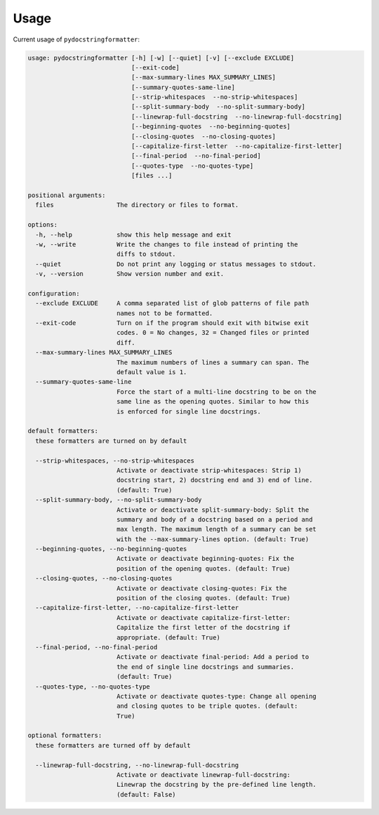 Usage
=====

Current usage of ``pydocstringformatter``:

.. code-block:: shell

    usage: pydocstringformatter [-h] [-w] [--quiet] [-v] [--exclude EXCLUDE]
                                [--exit-code]
                                [--max-summary-lines MAX_SUMMARY_LINES]
                                [--summary-quotes-same-line]
                                [--strip-whitespaces  --no-strip-whitespaces]
                                [--split-summary-body  --no-split-summary-body]
                                [--linewrap-full-docstring  --no-linewrap-full-docstring]
                                [--beginning-quotes  --no-beginning-quotes]
                                [--closing-quotes  --no-closing-quotes]
                                [--capitalize-first-letter  --no-capitalize-first-letter]
                                [--final-period  --no-final-period]
                                [--quotes-type  --no-quotes-type]
                                [files ...]

    positional arguments:
      files                 The directory or files to format.

    options:
      -h, --help            show this help message and exit
      -w, --write           Write the changes to file instead of printing the
                            diffs to stdout.
      --quiet               Do not print any logging or status messages to stdout.
      -v, --version         Show version number and exit.

    configuration:
      --exclude EXCLUDE     A comma separated list of glob patterns of file path
                            names not to be formatted.
      --exit-code           Turn on if the program should exit with bitwise exit
                            codes. 0 = No changes, 32 = Changed files or printed
                            diff.
      --max-summary-lines MAX_SUMMARY_LINES
                            The maximum numbers of lines a summary can span. The
                            default value is 1.
      --summary-quotes-same-line
                            Force the start of a multi-line docstring to be on the
                            same line as the opening quotes. Similar to how this
                            is enforced for single line docstrings.

    default formatters:
      these formatters are turned on by default

      --strip-whitespaces, --no-strip-whitespaces
                            Activate or deactivate strip-whitespaces: Strip 1)
                            docstring start, 2) docstring end and 3) end of line.
                            (default: True)
      --split-summary-body, --no-split-summary-body
                            Activate or deactivate split-summary-body: Split the
                            summary and body of a docstring based on a period and
                            max length. The maximum length of a summary can be set
                            with the --max-summary-lines option. (default: True)
      --beginning-quotes, --no-beginning-quotes
                            Activate or deactivate beginning-quotes: Fix the
                            position of the opening quotes. (default: True)
      --closing-quotes, --no-closing-quotes
                            Activate or deactivate closing-quotes: Fix the
                            position of the closing quotes. (default: True)
      --capitalize-first-letter, --no-capitalize-first-letter
                            Activate or deactivate capitalize-first-letter:
                            Capitalize the first letter of the docstring if
                            appropriate. (default: True)
      --final-period, --no-final-period
                            Activate or deactivate final-period: Add a period to
                            the end of single line docstrings and summaries.
                            (default: True)
      --quotes-type, --no-quotes-type
                            Activate or deactivate quotes-type: Change all opening
                            and closing quotes to be triple quotes. (default:
                            True)

    optional formatters:
      these formatters are turned off by default

      --linewrap-full-docstring, --no-linewrap-full-docstring
                            Activate or deactivate linewrap-full-docstring:
                            Linewrap the docstring by the pre-defined line length.
                            (default: False)
